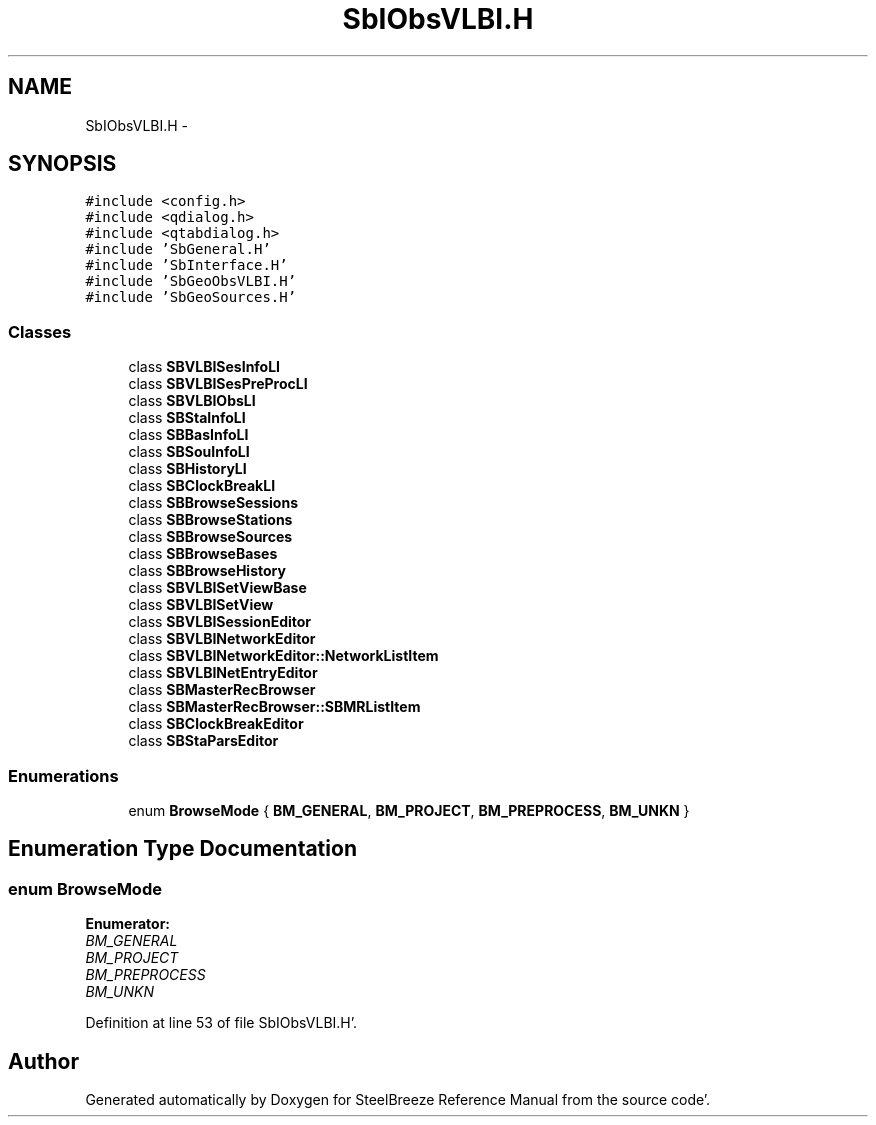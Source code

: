 .TH "SbIObsVLBI.H" 3 "Mon May 14 2012" "Version 2.0.2" "SteelBreeze Reference Manual" \" -*- nroff -*-
.ad l
.nh
.SH NAME
SbIObsVLBI.H \- 
.SH SYNOPSIS
.br
.PP
\fC#include <config\&.h>\fP
.br
\fC#include <qdialog\&.h>\fP
.br
\fC#include <qtabdialog\&.h>\fP
.br
\fC#include 'SbGeneral\&.H'\fP
.br
\fC#include 'SbInterface\&.H'\fP
.br
\fC#include 'SbGeoObsVLBI\&.H'\fP
.br
\fC#include 'SbGeoSources\&.H'\fP
.br

.SS "Classes"

.in +1c
.ti -1c
.RI "class \fBSBVLBISesInfoLI\fP"
.br
.ti -1c
.RI "class \fBSBVLBISesPreProcLI\fP"
.br
.ti -1c
.RI "class \fBSBVLBIObsLI\fP"
.br
.ti -1c
.RI "class \fBSBStaInfoLI\fP"
.br
.ti -1c
.RI "class \fBSBBasInfoLI\fP"
.br
.ti -1c
.RI "class \fBSBSouInfoLI\fP"
.br
.ti -1c
.RI "class \fBSBHistoryLI\fP"
.br
.ti -1c
.RI "class \fBSBClockBreakLI\fP"
.br
.ti -1c
.RI "class \fBSBBrowseSessions\fP"
.br
.ti -1c
.RI "class \fBSBBrowseStations\fP"
.br
.ti -1c
.RI "class \fBSBBrowseSources\fP"
.br
.ti -1c
.RI "class \fBSBBrowseBases\fP"
.br
.ti -1c
.RI "class \fBSBBrowseHistory\fP"
.br
.ti -1c
.RI "class \fBSBVLBISetViewBase\fP"
.br
.ti -1c
.RI "class \fBSBVLBISetView\fP"
.br
.ti -1c
.RI "class \fBSBVLBISessionEditor\fP"
.br
.ti -1c
.RI "class \fBSBVLBINetworkEditor\fP"
.br
.ti -1c
.RI "class \fBSBVLBINetworkEditor::NetworkListItem\fP"
.br
.ti -1c
.RI "class \fBSBVLBINetEntryEditor\fP"
.br
.ti -1c
.RI "class \fBSBMasterRecBrowser\fP"
.br
.ti -1c
.RI "class \fBSBMasterRecBrowser::SBMRListItem\fP"
.br
.ti -1c
.RI "class \fBSBClockBreakEditor\fP"
.br
.ti -1c
.RI "class \fBSBStaParsEditor\fP"
.br
.in -1c
.SS "Enumerations"

.in +1c
.ti -1c
.RI "enum \fBBrowseMode\fP { \fBBM_GENERAL\fP, \fBBM_PROJECT\fP, \fBBM_PREPROCESS\fP, \fBBM_UNKN\fP }"
.br
.in -1c
.SH "Enumeration Type Documentation"
.PP 
.SS "enum \fBBrowseMode\fP"
.PP
\fBEnumerator: \fP
.in +1c
.TP
\fB\fIBM_GENERAL \fP\fP
.TP
\fB\fIBM_PROJECT \fP\fP
.TP
\fB\fIBM_PREPROCESS \fP\fP
.TP
\fB\fIBM_UNKN \fP\fP

.PP
Definition at line 53 of file SbIObsVLBI\&.H'\&.
.SH "Author"
.PP 
Generated automatically by Doxygen for SteelBreeze Reference Manual from the source code'\&.
